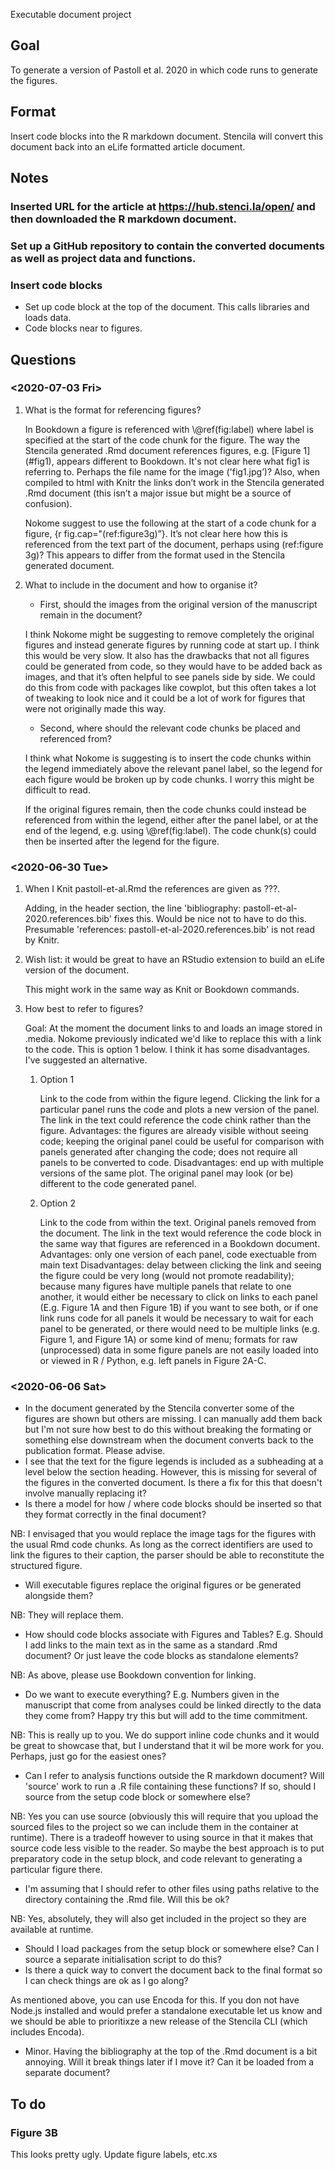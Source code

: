 Executable document project


** Goal
To generate a version of Pastoll et al. 2020 in which code runs to generate the figures.

** Format
Insert code blocks into the R markdown document. Stencila will convert this document back into an eLife formatted article document.

** Notes

*** Inserted URL for the article at https://hub.stenci.la/open/ and then downloaded the R markdown document.

*** Set up a GitHub repository to contain the converted documents as well as project data and functions.

*** Insert code blocks
- Set up code block at the top of the document. This calls libraries and loads data.
- Code blocks near to figures.


** Questions

*** <2020-07-03 Fri>

**** What is the format for referencing figures?

In Bookdown a figure is referenced with \@ref(fig:label) where label is specified at the start of the code chunk for the figure. The way the Stencila generated .Rmd document references figures, e.g. [Figure 1](#fig1), appears different to Bookdown. It's not clear here what fig1 is referring to. Perhaps the file name for the image ('fig1.jpg’)? Also, when compiled to html with Knitr the links don’t work in the Stencila generated .Rmd document (this isn’t a major issue but might be a source of confusion).

Nokome suggest to use the following at the start of a code chunk for a figure, {r fig.cap="(ref:figure3g)”}. It’s not clear here how this is referenced from the text part of the document, perhaps using (ref:figure 3g)? This appears to differ from the format used in the Stencila generated document.

**** What to include in the document and how to organise it?

- First, should the images from the original version of the manuscript remain in the document?

I think Nokome might be suggesting to remove completely the original figures and instead generate figures by running code at start up. I think this would be very slow. It also has the drawbacks that not all figures could be generated from code, so they would have to be added back as images, and that it’s often helpful to see panels side by side. We could do this from code with packages like cowplot, but this often takes a lot of tweaking to look nice and it could be a lot of work for figures that were not originally made this way.

- Second, where should the relevant code chunks be placed and referenced from?

I think what Nokome is suggesting is to insert the code chunks within the legend immediately above the relevant panel label, so the legend for each figure would be broken up by code chunks. I worry this might be difficult to read.

If the original figures remain, then the code chunks could instead be referenced from within the legend, either after the panel label, or at the end of the legend, e.g. using \@ref(fig:label). The code chunk(s) could then be inserted after the legend for the figure.




*** <2020-06-30 Tue>

****  When I Knit pastoll-et-al.Rmd the references are given as ???.
Adding, in the header section, the line 'bibliography: pastoll-et-al-2020.references.bib' fixes this. Would be nice not to have to do this. Presumable 'references: pastoll-et-al-2020.references.bib'  is not read by Knitr.

**** Wish list: it would be great to have an RStudio extension to build an eLife version of the document. 
This might work in the same way as Knit or Bookdown commands.

**** How best to refer to figures?
Goal: At the moment the document links to and loads an image stored in .media. Nokome previously indicated we'd like to replace this with a link to the code. This is option 1 below. I think it has some disadvantages. I've suggested an alternative.

***** Option 1
Link to the code from within the figure legend. Clicking the link for a particular panel runs the code and plots a new version of the panel. The link in the text could reference the code chink rather than the figure.
Advantages: the figures are already visible without seeing code; keeping the original panel could be useful for comparison with panels generated after changing the code;  does not require all panels to be converted to code.
Disadvantages: end up with multiple versions of the same plot. The original panel may look (or be) different to the code generated panel.

***** Option 2
Link to the code from within the text. Original panels removed from the document. The link in the text would reference the code block in the same way that figures are referenced in a Bookdown document.
Advantages: only one version of each panel, code exectuable from main text
Disadvantages: delay between clicking the link and seeing the figure could be very long (would not promote readability); because many figures have multiple panels that relate to one another, it would either be necessary to click on links to each panel (E.g. Figure 1A and then Figure 1B) if you want to see both, or if one link runs code for all panels it would be necessary to wait for each panel to be generated, or there would need to be multiple links (e.g. Figure 1, and Figure 1A) or some kind of menu; formats for raw (unprocessed) data in  some figure panels are not easily loaded into or viewed in R / Python, e.g. left panels in Figure 2A-C. 


*** <2020-06-06 Sat>
- In the document generated by the Stencila converter some of the figures are shown but others are missing. I can manually add them back but I'm not sure how best to do this without breaking the formating or something else downstream when the document converts back to the publication format. Please advise.
- I see that the text for the figure legends is included as a subheading at a level below the section heading. However, this is missing for several of the figures in the converted document. Is there a fix for this that doesn't involve manually replacing it?
- Is there a model for how / where code blocks should be inserted so that they format correctly in the final document?
NB: I envisaged that you would replace the image tags for the figures with the usual Rmd code chunks. As long as the correct identifiers are used to link the figures to their caption, the parser should be able to reconstitute the structured figure.
- Will executable figures replace the original figures or be generated alongside them?
NB: They will replace them.
- How should code blocks associate with Figures and Tables? E.g. Should I add links to the main text as in the same as a standard .Rmd document? Or just leave the code blocks as standalone elements?
NB: As above, please use Bookdown convention for linking.
- Do we want to execute everything? E.g. Numbers given in the manuscript that come from analyses could be linked directly to the data they come from? Happy try this but will add to the time commitment.
NB: This is really up to you. We do support inline code chunks and it would be great to showcase that, but I understand that it wil be more work for you. Perhaps, just go for the easiest ones?
- Can I refer to analysis functions outside the R markdown document? Will 'source' work to run a .R file containing these functions? If so, should I source from the setup code block or somewhere else?
NB: Yes you can use source (obviously this will require that you upload the sourced files to the project so we can include them in the container at runtime).  There is a tradeoff however to using source in that it makes that source code less visible to the reader. So maybe the best approach is to put preparatory code in the setup block, and code relevant to generating a particular figure there.
- I'm assuming that I should refer to other files using paths relative to the directory containing the .Rmd file. Will this be ok?
NB: Yes, absolutely, they will also get included in the project so they are available at runtime.
- Should I load packages from the setup block or somewhere else? Can I source a separate initialisation script to do this?
- Is there a quick way to convert the document back to the final format so I can check things are ok as I go along?
As mentioned above, you can use Encoda for this. If you don not have Node.js installed and would prefer a standalone executable let us know and we should be able to prioritixze a new release of the Stencila CLI (which includes Encoda).
- Minor. Having the bibliography at the top of the .Rmd document is a bit annoying. Will it break things later if I move it? Can it be loaded from a separate document?

** To do

*** Figure 3B
This looks pretty ugly. Update figure labels, etc.xs
